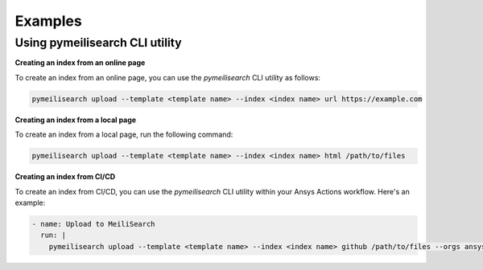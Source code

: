 Examples
########

Using pymeilisearch CLI utility
===============================

**Creating an index from an online page**

To create an index from an online page, you can use the `pymeilisearch` CLI utility as follows:

.. code-block:: shell

   pymeilisearch upload --template <template name> --index <index name> url https://example.com

**Creating an index from a local page**

To create an index from a local page, run the following command:

.. code-block:: shell

   pymeilisearch upload --template <template name> --index <index name> html /path/to/files


**Creating an index from CI/CD**

To create an index from CI/CD, you can use the `pymeilisearch` CLI utility within your Ansys Actions workflow. Here's an example:

.. code-block:: yaml

   - name: Upload to MeiliSearch
     run: |
       pymeilisearch upload --template <template name> --index <index name> github /path/to/files --orgs ansys --orgs pyansys
